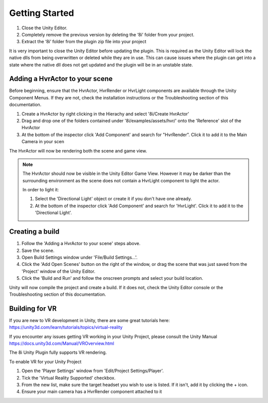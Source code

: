 ============================================================
Getting Started
============================================================


1. Close the Unity Editor.
2. Completely remove the previous version by deleting the ‘8i’ folder from your project.
3. Extract the ‘8i’ folder from the plugin zip file into your project

It is very important to close the Unity Editor before updating the plugin. This is required as the Unity Editor will lock the native dlls from being overwritten or deleted while they are in use. This can cause issues where the plugin can get into a state where the native dll does not get updated and the plugin will be in an unstable state.


Adding a HvrActor to your scene
------------------------------------------------------------

Before beginning, ensure that the HvrActor, HvrRender or HvrLight components are available through the Unity Component Menus. If they are not, check the installation instructions or the Troubleshooting section of this documentation.

1. Create a HvrActor by right clicking in the Hierachy and select '8i/Create HvrActor'
2. Drag and drop one of the folders contained under '8i/examples/assets/hvr/' onto the 'Reference' slot of the HvrActor
3. At the bottom of the inspector click 'Add Component' and search for "HvrRender". Click it to add it to the Main Camera in your scen

The HvrActor will now be rendering both the scene and game view.

.. note::
    The HvrActor should now be visible in the Unity Editor Game View. However it may be darker than the surrounding environment as the scene does not contain a HvrLight component to light the actor.
    
    In order to light it:
    
    1. Select the 'Directional Light' object or create it if you don't have one already.
    2. At the bottom of the inspector click 'Add Component' and search for 'HvrLight'. Click it to add it to the 'Directional Light'.


Creating a build
------------------------------------------------------------

1. Follow the 'Adding a HvrActor to your scene' steps above.
2. Save the scene.
3. Open Build Settings window under 'File/Build Settings...'.
4. Click the 'Add Open Scenes' button on the right of the window, or drag the scene that was just saved from the 'Project' window of the Unity Editor.
5. Click the 'Build and Run' and follow the onscreen prompts and select your build location.

Unity will now compile the project and create a build. If it does not, check the Unity Editor console or the Troubleshooting section of this documentation. 


Building for VR
------------------------------------------------------------

If you are new to VR development in Unity, there are some great tutorials here:
https://unity3d.com/learn/tutorials/topics/virtual-reality

If you encounter any issues getting VR working in your Unity Project, please consult the Unity Manual
https://docs.unity3d.com/Manual/VROverview.html

The 8i Unity Plugin fully supports VR rendering.

To enable VR for your Unity Project

1. Open the 'Player Settings' window from 'Edit/Project Settings/Player'.
2. Tick the 'Virtual Reality Supported' checkbox.
3. From the new list, make sure the target headset you wish to use is listed. If it isn't, add it by clicking the + icon.
4. Ensure your main camera has a HvrRender component attached to it
